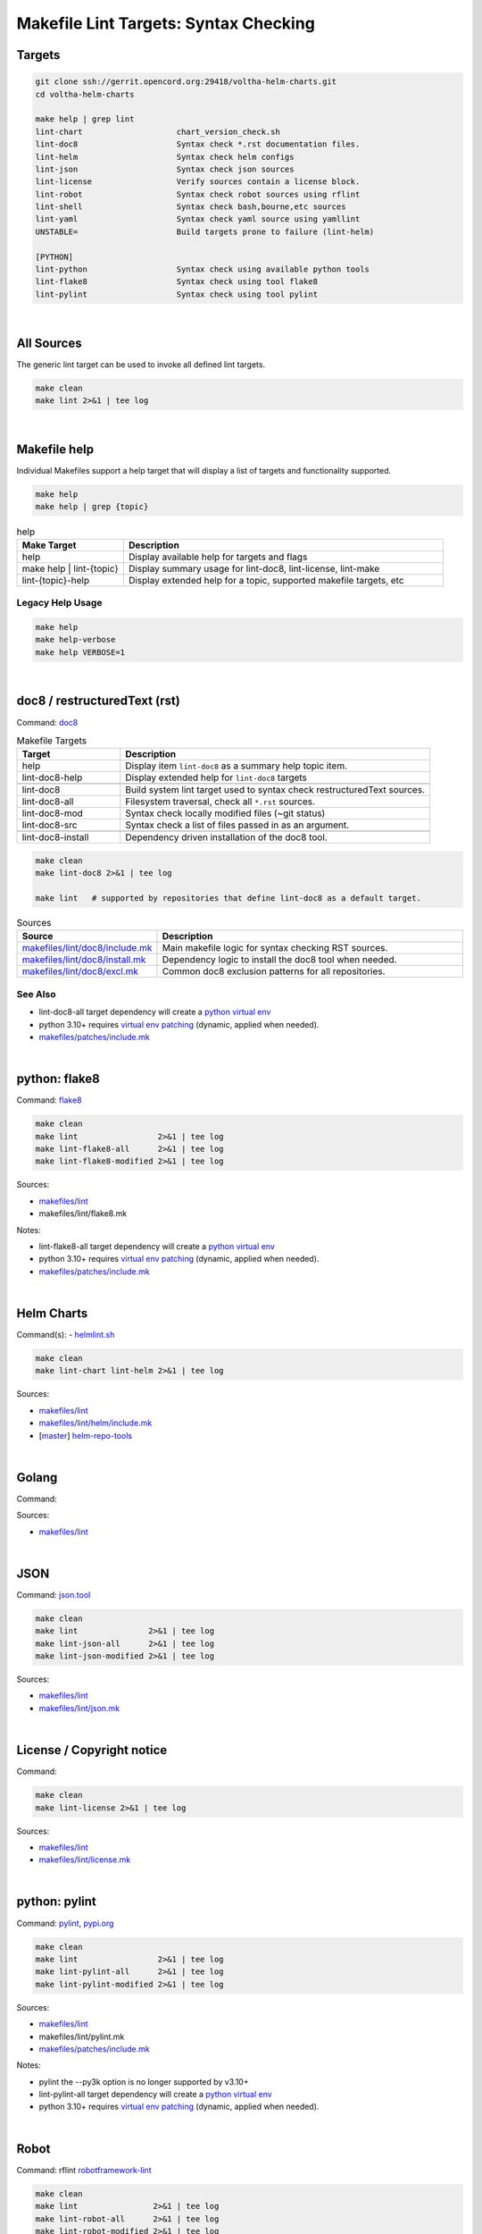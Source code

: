 ======================================
Makefile Lint Targets: Syntax Checking
======================================

Targets
=======

.. code:: bash

    git clone ssh://gerrit.opencord.org:29418/voltha-helm-charts.git
    cd voltha-helm-charts

    make help | grep lint
    lint-chart                    chart_version_check.sh
    lint-doc8                     Syntax check *.rst documentation files.
    lint-helm                     Syntax check helm configs
    lint-json                     Syntax check json sources
    lint-license                  Verify sources contain a license block.
    lint-robot                    Syntax check robot sources using rflint
    lint-shell                    Syntax check bash,bourne,etc sources
    lint-yaml                     Syntax check yaml source using yamllint
    UNSTABLE=                     Build targets prone to failure (lint-helm)

    [PYTHON]
    lint-python                   Syntax check using available python tools
    lint-flake8                   Syntax check using tool flake8
    lint-pylint                   Syntax check using tool pylint

|


All Sources
===========

The generic lint target can be used to invoke all defined lint targets.

.. code:: bash

    make clean
    make lint 2>&1 | tee log

|


Makefile help
=============

Individual Makefiles support a help target that will display a list of
targets and functionality supported.

.. code:: bash

    make help
    make help | grep {topic}

.. list-table:: help
   :widths: 20, 60
   :header-rows: 1

   * - Make Target
     - Description
   * - help
     - Display available help for targets and flags
   * - make help | lint-{topic}
     - Display summary usage for lint-doc8, lint-license, lint-make
   * - lint-{topic}-help
     - Display extended help for a topic, supported makefile targets, etc

Legacy Help Usage
-----------------

.. code:: bash

    make help
    make help-verbose
    make help VERBOSE=1

|


doc8 / restructuredText (rst)
=============================

Command: `doc8 <https://pypi.org/project/doc8/>`_

.. list-table:: Makefile Targets
   :widths: 20, 60
   :header-rows: 1

   * - Target
     - Description
   * - help
     - Display item ``lint-doc8`` as a summary help topic item.
   * - lint-doc8-help
     - Display extended help for ``lint-doc8`` targets
   * -
     -
   * - lint-doc8
     - Build system lint target used to syntax check restructuredText sources.
   * - lint-doc8-all
     - Filesystem traversal, check all ``*.rst`` sources.
   * - lint-doc8-mod
     - Syntax check locally modified files (~git status)
   * - lint-doc8-src
     - Syntax check a list of files passed in as an argument.
   * -
     -
   * - lint-doc8-install
     - Dependency driven installation of the doc8 tool.

.. code:: bash

    make clean
    make lint-doc8 2>&1 | tee log

    make lint   # supported by repositories that define lint-doc8 as a default target.

.. list-table:: Sources
   :widths: 20, 60
   :header-rows: 1

   * - Source
     - Description
   * - `makefiles/lint/doc8/include.mk <http://gerrit.opencord.org/plugins/gitiles/onf-make/+/refs/heads/master/makefiles/lint/doc8/include.mk>`_
     - Main makefile logic for syntax checking RST sources.
   * - `makefiles/lint/doc8/install.mk <https://gerrit.opencord.org/plugins/gitiles/onf-make/+/refs/heads/master/makefiles/lint/doc8/install.mk>`_
     - Dependency logic to install the doc8 tool when needed.
   * - `makefiles/lint/doc8/excl.mk <https://gerrit.opencord.org/plugins/gitiles/onf-make/+/refs/heads/master/makefiles/lint/doc8/install.mk>`_
     - Common doc8 exclusion patterns for all repositories.

See Also
--------

- lint-doc8-all target dependency will create a `python virtual env <https://wiki.opennetworking.org/display/JOEY/PythonVenv>`_
- python 3.10+ requires `virtual env patching <https://gerrit.opencord.org/plugins/gitiles/voltha-docs/+/refs/heads/master/patches/>`_ (dynamic, applied when needed).
- `makefiles/patches/include.mk <https://gerrit.opencord.org/plugins/gitiles/voltha-docs/+/refs/heads/master/makefiles-orig/patches/>`__

|


python: flake8
==============

Command: `flake8 <https://flake8.pycqa.org/en/latest>`_

.. code:: bash

    make clean
    make lint                 2>&1 | tee log
    make lint-flake8-all      2>&1 | tee log
    make lint-flake8-modified 2>&1 | tee log

Sources:

- `makefiles/lint <https://gerrit.opencord.org/plugins/gitiles/onf-make/+/refs/heads/master/makefiles/lint/>`__
- makefiles/lint/flake8.mk

Notes:

- lint-flake8-all target dependency will create a `python virtual env <https://wiki.opennetworking.org/display/JOEY/PythonVenv>`_
- python 3.10+ requires `virtual env patching <https://gerrit.opencord.org/plugins/gitiles/voltha-docs/+/refs/heads/master/patches/>`_ (dynamic, applied when needed).
- `makefiles/patches/include.mk <https://gerrit.opencord.org/plugins/gitiles/voltha-docs/+/refs/heads/master/makefiles-orig/patches/>`__

|

Helm Charts
===========

Command(s):
- `helmlint.sh <https://gerrit.opencord.org/plugins/gitiles/helm-repo-tools/+/refs/heads/master/helmlint.sh>`_

.. code:: bash

    make clean
    make lint-chart lint-helm 2>&1 | tee log

Sources:

- `makefiles/lint <https://gerrit.opencord.org/plugins/gitiles/voltha-helm-charts/+/refs/heads/master/makefiles/lint/>`__
- `makefiles/lint/helm/include.mk <https://gerrit.opencord.org/plugins/gitiles/voltha-helm-charts/+/refs/heads/master/makefiles/lint/helm/include.mk>`_
- [`master <https://gerrit.opencord.org/plugins/gitiles/helm-repo-tools/+/refs/heads/master>`__] `helm-repo-tools <https://gerrit.opencord.org/plugins/gitiles/helm-repo-tools>`_

|


Golang
======

Command:

Sources:

- `makefiles/lint <https://gerrit.opencord.org/plugins/gitiles/onf-make/+/refs/heads/master/makefiles/lint/>`__

|


JSON
====

Command: `json.tool <https://docs.python.org/3/library/json.html>`_

.. code:: bash

    make clean
    make lint               2>&1 | tee log
    make lint-json-all      2>&1 | tee log
    make lint-json-modified 2>&1 | tee log

Sources:

- `makefiles/lint <https://gerrit.opencord.org/plugins/gitiles/onf-make/+/refs/heads/master/makefiles/lint/>`__
- `makefiles/lint/json.mk <https://gerrit.opencord.org/plugins/gitiles/onf-make/+/refs/heads/master/makefiles/lint/json.mk>`_

|


License / Copyright notice
==========================

Command:

.. code:: bash

    make clean
    make lint-license 2>&1 | tee log

Sources:

- `makefiles/lint <https://gerrit.opencord.org/plugins/gitiles/voltha-system-tests/+/refs/heads/master/makefiles/lint>`__
- `makefiles/lint/license.mk <http://gerrit.opencord.org/plugins/gitiles/voltha-system-tests/+/refs/heads/master/makefiles/lint/license/include.mk>`_

|


python: pylint
==============

Command: `pylint <http://github.com/pylint-dev/pylint>`_, `pypi.org <https://pypi.org/project/pylint/>`_

.. code:: bash

    make clean
    make lint                 2>&1 | tee log
    make lint-pylint-all      2>&1 | tee log
    make lint-pylint-modified 2>&1 | tee log

Sources:

- `makefiles/lint <https://gerrit.opencord.org/plugins/gitiles/onf-make/+/refs/heads/master/makefiles/lint/>`__
- makefiles/lint/pylint.mk
- `makefiles/patches/include.mk <https://gerrit.opencord.org/plugins/gitiles/voltha-docs/+/refs/heads/master/makefiles-orig/patches/>`__

Notes:

- pylint the --py3k option is no longer supported by v3.10+
- lint-pylint-all target dependency will create a `python virtual env <https://wiki.opennetworking.org/display/JOEY/PythonVenv>`_
- python 3.10+ requires `virtual env patching <https://gerrit.opencord.org/plugins/gitiles/voltha-docs/+/refs/heads/master/patches/>`_ (dynamic, applied when needed).

|


Robot
=====

Command: rflint `robotframework-lint <https://pypi.org/project/robotframework-lint/>`_

.. code:: bash

    make clean
    make lint                2>&1 | tee log
    make lint-robot-all      2>&1 | tee log
    make lint-robot-modified 2>&1 | tee log

Sources:

- `makefiles/lint <https://gerrit.opencord.org/plugins/gitiles/onf-make/+/refs/heads/master/makefiles/lint/>`__
- `makefiles/lint/robot.mk <https://gerrit.opencord.org/plugins/gitiles/onf-make/+/refs/heads/master/makefiles/lint/robot.mk>`_

|


Shell / Command Line Scripts
============================

Command: `shellcheck <https://github.com/koalaman/shellcheck>`_

.. code:: bash

    make clean
    make lint                2>&1 | tee log
    make lint-shell-all      2>&1 | tee log
    make lint-shell-modified 2>&1 | tee log

Sources:

- `makefiles/lint <https://gerrit.opencord.org/plugins/gitiles/onf-make/+/refs/heads/master/makefiles/lint/>`__
- `makefiles/lint/shell.mk <https://gerrit.opencord.org/plugins/gitiles/onf-make/+/refs/heads/master/makefiles/lint/shell/include.mk>`_

|


Yaml
====

Command: `yamllint <https://yamllint.readthedocs.io/en/stable/>`_

.. code:: bash

    make clean
    make lint           2>&1 | tee log
    make lint-yaml-all  2>&1 | tee log
    make lint--modified 2>&1 | tee log

Sources:

- `makefiles/lint <https://gerrit.opencord.org/plugins/gitiles/onf-make/+/refs/heads/master/makefiles/lint/>`__
- `makefiles/lint/yaml.mk <https://gerrit.opencord.org/plugins/gitiles/onf-make/+/refs/heads/master/makefiles/lint/yaml.mk>`_

|


Bugs
====

- `jira::VOLTHA <https://jira.opencord.org/projects/VOL>`-
- Include repository URL
- Include gerrit/github changeset if available.
- A logfile snippet of the error and surrounding context.

|


Repositories
============

- [`master <https://gerrit.opencord.org/plugins/gitiles/bbsim/+/refs/heads/master>`__] `bbsim <https://gerrit.opencord.org/plugins/gitiles/bbsim>`_
- [`master <https://gerrit.opencord.org/plugins/gitiles/pod-configs/+/refs/heads/master>`__] `pod-configs <https://gerrit.opencord.org/plugins/gitiles/pod-configs>`_
- [`master <https://gerrit.opencord.org/plugins/gitiles/voltha-docs/+/refs/heads/master>`__] `voltha-docs <https://gerrit.opencord.org/plugins/gitiles/voltha-docs>`_
- [`master <https://gerrit.opencord.org/plugins/gitiles/voltha-helm-charts/+/refs/heads/master>`__] `voltha-helm-charts <https://gerrit.opencord.org/plugins/gitiles/voltha-helm-charts>`_
- [`master <https://gerrit.opencord.org/plugins/gitiles/voltha-docs/+/refs/heads/master>`__] `voltha-docs <https://gerrit.opencord.org/plugins/gitiles/voltha-docs>`_

|


Notes
=====

- Volume problem reports require cleanup before linting can become a default.

  - After bulk linting problems for a language source have been cleaned up
    default linting can be enabled by modifing {project-root}/config.mk.

- Lint target support is globally available across repositories, given time
  it will be.  Submit patches as needed or open a jira ticket to request
  linting support in specific repositories.
- Makefile refactoring: yes absolutely! Baby steps are needed in the interim...

|
